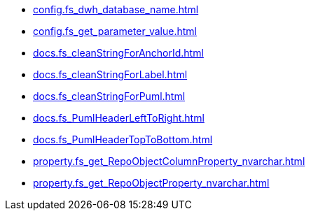 * xref:config.fs_dwh_database_name.adoc[]
* xref:config.fs_get_parameter_value.adoc[]
* xref:docs.fs_cleanStringForAnchorId.adoc[]
* xref:docs.fs_cleanStringForLabel.adoc[]
* xref:docs.fs_cleanStringForPuml.adoc[]
* xref:docs.fs_PumlHeaderLeftToRight.adoc[]
* xref:docs.fs_PumlHeaderTopToBottom.adoc[]
* xref:property.fs_get_RepoObjectColumnProperty_nvarchar.adoc[]
* xref:property.fs_get_RepoObjectProperty_nvarchar.adoc[]
